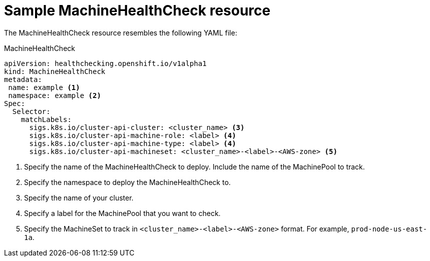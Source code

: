 // Module included in the following assemblies:
//
// * master/deploying-machine-health-checks.adoc

[id='machine-health-checks-resource-{context}']
= Sample MachineHealthCheck resource

The MachineHealthCheck resource resembles the following YAML file:

.MachineHealthCheck
[source,yaml]
----
apiVersion: healthchecking.openshift.io/v1alpha1
kind: MachineHealthCheck
metadata:
 name: example <1>
 namespace: example <2>
Spec:
  Selector:
    matchLabels:
      sigs.k8s.io/cluster-api-cluster: <cluster_name> <3>
      sigs.k8s.io/cluster-api-machine-role: <label> <4>
      sigs.k8s.io/cluster-api-machine-type: <label> <4>
      sigs.k8s.io/cluster-api-machineset: <cluster_name>-<label>-<AWS-zone> <5>
----
<1> Specify the name of the MachineHealthCheck to deploy. Include the name of the
MachinePool to track.
<2> Specify the namespace to deploy the MachineHealthCheck to.
<3> Specify the name of your cluster.
<4> Specify a label for the MachinePool that you want to check.
<5> Specify the MachineSet to track in `<cluster_name>-<label>-<AWS-zone>`
format. For example, `prod-node-us-east-1a`.



////

.MachinePoolHealthCheck
[source,yaml]
----
apiVersion: healthchecking.machineapi.openshift.io/v1alpha1
kind: MachinePoolHealthCheck
metadata:
 name: worker-pool-healthcheck
 namespace: openshift-cluster-api
 annotations:
Spec:
  MachineSelector:  metav1.LabelSelector
----

.MachineRemediation
[source,yaml]
----
apiVersion: healthchecking.machineapi.openshift.io/v1alpha1
kind: MachineRemediation
metadata:
 name: worker-pool-healthcheck-machineName
 namespace: openshift-cluster-api
 annotations:
Spec:
  machineName: “machineName”
  remediationStrategy: “default”
Status:
  Phase:     “healthy”
  Reason:    “no unhealthy conditions detected”
  StartTime: “metav1.now()”
////